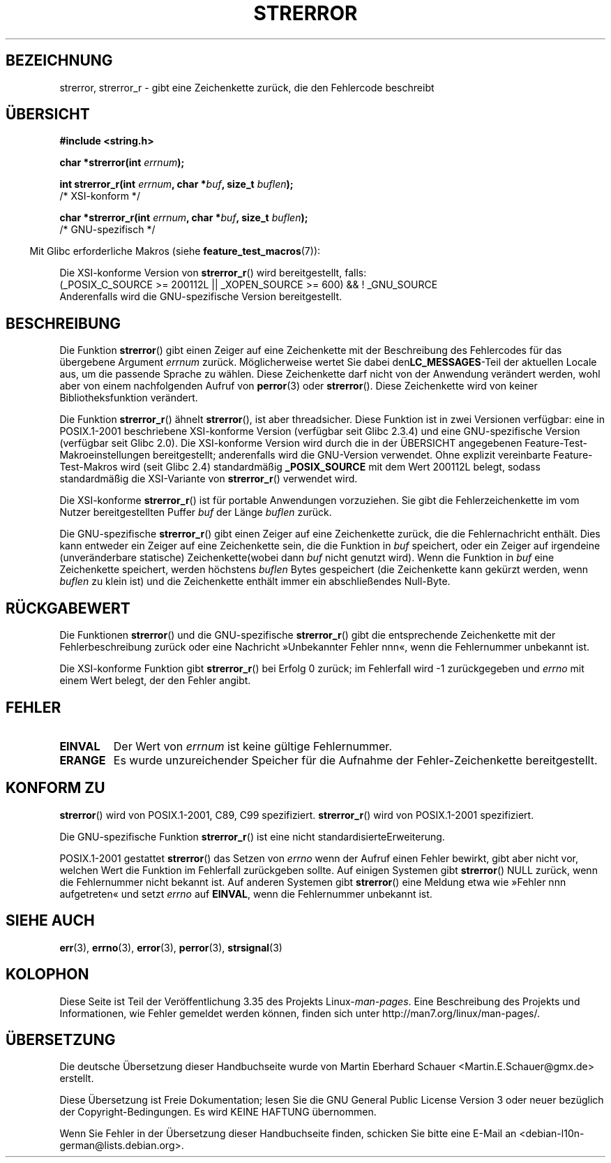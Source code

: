 .\" -*- coding: UTF-8 -*-
.\" Copyright (C) 1993 David Metcalfe (david@prism.demon.co.uk)
.\" and Copyright (C) 2005, Michael Kerrisk <mtk.manpages@gmail.com>
.\"
.\" Permission is granted to make and distribute verbatim copies of this
.\" manual provided the copyright notice and this permission notice are
.\" preserved on all copies.
.\"
.\" Permission is granted to copy and distribute modified versions of this
.\" manual under the conditions for verbatim copying, provided that the
.\" entire resulting derived work is distributed under the terms of a
.\" permission notice identical to this one.
.\"
.\" Since the Linux kernel and libraries are constantly changing, this
.\" manual page may be incorrect or out-of-date.  The author(s) assume no
.\" responsibility for errors or omissions, or for damages resulting from
.\" the use of the information contained herein.  The author(s) may not
.\" have taken the same level of care in the production of this manual,
.\" which is licensed free of charge, as they might when working
.\" professionally.
.\"
.\" Formatted or processed versions of this manual, if unaccompanied by
.\" the source, must acknowledge the copyright and authors of this work.
.\"
.\" References consulted:
.\"     Linux libc source code
.\"     Lewine's _POSIX Programmer's Guide_ (O'Reilly & Associates, 1991)
.\"     386BSD man pages
.\" Modified Sat Jul 24 18:05:30 1993 by Rik Faith <faith@cs.unc.edu>
.\" Modified Fri Feb 16 14:25:17 1996 by Andries Brouwer <aeb@cwi.nl>
.\" Modified Sun Jul 21 20:55:44 1996 by Andries Brouwer <aeb@cwi.nl>
.\" Modified Mon Oct 15 21:16:25 2001 by John Levon <moz@compsoc.man.ac.uk>
.\" Modified Tue Oct 16 00:04:43 2001 by Andries Brouwer <aeb@cwi.nl>
.\" Modified Fri Jun 20 03:04:30 2003 by Andries Brouwer <aeb@cwi.nl>
.\" 2005-12-13, mtk, Substantial rewrite of strerror_r() description
.\"         Addition of extra material on portability and standards.
.\"
.\"*******************************************************************
.\"
.\" This file was generated with po4a. Translate the source file.
.\"
.\"*******************************************************************
.TH STRERROR 3 "30. März 2009" "" Linux\-Programmierhandbuch
.SH BEZEICHNUNG
strerror, strerror_r \- gibt eine Zeichenkette zurück, die den Fehlercode
beschreibt
.SH ÜBERSICHT
.nf
\fB#include <string.h>\fP
.sp
\fBchar *strerror(int \fP\fIerrnum\fP\fB);\fP
.sp
\fBint strerror_r(int \fP\fIerrnum\fP\fB, char *\fP\fIbuf\fP\fB, size_t \fP\fIbuflen\fP\fB);\fP
            /* XSI\-konform */
.sp
\fBchar *strerror_r(int \fP\fIerrnum\fP\fB, char *\fP\fIbuf\fP\fB, size_t \fP\fIbuflen\fP\fB);\fP
            /* GNU\-spezifisch */
.fi
.sp
.in -4n
Mit Glibc erforderliche Makros (siehe \fBfeature_test_macros\fP(7)):
.in
.sp
Die XSI\-konforme Version von \fBstrerror_r\fP() wird bereitgestellt, falls:
.br
(_POSIX_C_SOURCE\ >=\ 200112L || _XOPEN_SOURCE\ >=\ 600) && !\ _GNU_SOURCE
.br
Anderenfalls wird die GNU\-spezifische Version bereitgestellt.
.SH BESCHREIBUNG
Die Funktion \fBstrerror\fP() gibt einen Zeiger auf eine Zeichenkette mit der
Beschreibung des Fehlercodes für das übergebene Argument \fIerrnum\fP
zurück. Möglicherweise wertet Sie dabei den\fBLC_MESSAGES\fP\-Teil der aktuellen
Locale aus, um die passende Sprache zu wählen. Diese Zeichenkette darf nicht
von der Anwendung verändert werden, wohl aber von einem nachfolgenden Aufruf
von \fBperror\fP(3)  oder \fBstrerror\fP(). Diese Zeichenkette wird von keiner
Bibliotheksfunktion verändert.

Die Funktion \fBstrerror_r\fP() ähnelt \fBstrerror\fP(), ist aber
threadsicher. Diese Funktion ist in zwei Versionen verfügbar: eine  in
POSIX.1\-2001 beschriebene XSI\-konforme Version (verfügbar seit Glibc 2.3.4)
und eine GNU\-spezifische Version (verfügbar seit Glibc 2.0). Die
XSI\-konforme Version wird durch die in der ÜBERSICHT angegebenen
Feature\-Test\-Makroeinstellungen bereitgestellt; anderenfalls wird die
GNU\-Version verwendet. Ohne explizit vereinbarte Feature\-Test\-Makros wird
(seit Glibc 2.4) standardmäßig \fB_POSIX_SOURCE\fP mit dem Wert 200112L belegt,
sodass standardmäßig die XSI\-Variante von \fBstrerror_r\fP() verwendet wird.

Die XSI\-konforme \fBstrerror_r\fP() ist für portable Anwendungen
vorzuziehen. Sie gibt die Fehlerzeichenkette im vom Nutzer bereitgestellten
Puffer \fIbuf\fP der Länge \fIbuflen\fP zurück.

Die GNU\-spezifische \fBstrerror_r\fP() gibt einen Zeiger auf eine Zeichenkette
zurück, die die Fehlernachricht enthält. Dies kann entweder ein Zeiger auf
eine Zeichenkette sein, die die Funktion in  \fIbuf\fP speichert, oder ein
Zeiger auf irgendeine (unveränderbare statische) Zeichenkette(wobei dann
\fIbuf\fP nicht genutzt wird). Wenn die Funktion in \fIbuf\fP eine Zeichenkette
speichert, werden höchstens \fIbuflen\fP Bytes gespeichert (die Zeichenkette
kann gekürzt werden, wenn \fIbuflen\fP zu klein ist) und die Zeichenkette
enthält immer ein abschließendes Null\-Byte.
.SH RÜCKGABEWERT
Die Funktionen \fBstrerror\fP() und die GNU\-spezifische \fBstrerror_r\fP() gibt
die entsprechende Zeichenkette mit der Fehlerbeschreibung zurück oder eine
Nachricht »Unbekannter Fehler nnn«, wenn die Fehlernummer unbekannt ist.

Die XSI\-konforme Funktion gibt \fBstrerror_r\fP() bei Erfolg 0 zurück; im
Fehlerfall wird \-1 zurückgegeben und \fIerrno\fP mit einem Wert belegt, der den
Fehler angibt.
.SH FEHLER
.TP 
\fBEINVAL\fP
Der Wert von \fIerrnum\fP ist keine gültige Fehlernummer.
.TP 
\fBERANGE\fP
Es wurde unzureichender Speicher für die Aufnahme der Fehler\-Zeichenkette
bereitgestellt.
.SH "KONFORM ZU"
\fBstrerror\fP() wird von POSIX.1\-2001, C89, C99 spezifiziert.  \fBstrerror_r\fP()
wird von POSIX.1\-2001 spezifiziert.

Die GNU\-spezifische Funktion \fBstrerror_r\fP() ist eine nicht
standardisierteErweiterung.

.\" e.g., Solaris 8, HP-UX 11
.\" e.g., FreeBSD 5.4, Tru64 5.1B
POSIX.1\-2001 gestattet \fBstrerror\fP() das Setzen von \fIerrno\fP wenn der Aufruf
einen Fehler bewirkt, gibt aber nicht vor, welchen Wert die Funktion im
Fehlerfall zurückgeben sollte. Auf einigen Systemen gibt \fBstrerror\fP() NULL
zurück, wenn die Fehlernummer nicht bekannt ist. Auf anderen Systemen gibt
\fBstrerror\fP() eine Meldung etwa wie »Fehler nnn aufgetreten« und setzt
\fIerrno\fP auf \fBEINVAL\fP, wenn die Fehlernummer unbekannt ist.
.SH "SIEHE AUCH"
\fBerr\fP(3), \fBerrno\fP(3), \fBerror\fP(3), \fBperror\fP(3), \fBstrsignal\fP(3)
.SH KOLOPHON
Diese Seite ist Teil der Veröffentlichung 3.35 des Projekts
Linux\-\fIman\-pages\fP. Eine Beschreibung des Projekts und Informationen, wie
Fehler gemeldet werden können, finden sich unter
http://man7.org/linux/man\-pages/.

.SH ÜBERSETZUNG
Die deutsche Übersetzung dieser Handbuchseite wurde von
Martin Eberhard Schauer <Martin.E.Schauer@gmx.de>
erstellt.

Diese Übersetzung ist Freie Dokumentation; lesen Sie die
GNU General Public License Version 3 oder neuer bezüglich der
Copyright-Bedingungen. Es wird KEINE HAFTUNG übernommen.

Wenn Sie Fehler in der Übersetzung dieser Handbuchseite finden,
schicken Sie bitte eine E-Mail an <debian-l10n-german@lists.debian.org>.

